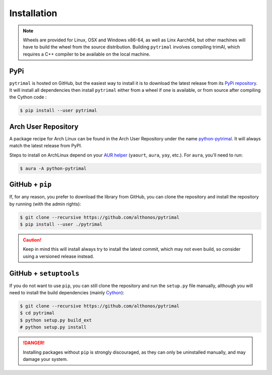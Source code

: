 Installation
============

.. note::

    Wheels are provided for Linux, OSX and Windows x86-64, as well
    as Linx Aarch64, but other machines will have to build the wheel from the
    source distribution. Building ``pytrimal`` involves compiling trimAl,
    which requires a C++ compiler to be available on the local machine.


PyPi
^^^^

``pytrimal`` is hosted on GitHub, but the easiest way to install it is to download
the latest release from its `PyPi repository <https://pypi.python.org/pypi/pytrimal>`_.
It will install all dependencies then install ``pytrimal`` either from a wheel if
one is available, or from source after compiling the Cython code :

.. code:: console

   $ pip install --user pytrimal

.. Conda
.. ^^^^^
..
.. Pronto is also available as a `recipe <https://anaconda.org/bioconda/pytrimal>`_
.. in the `bioconda <https://bioconda.github.io/>`_ channel. To install, simply
.. use the ``conda`` installer:
..
.. .. code:: console
..
..    $ conda install -c bioconda pytrimal
..

Arch User Repository
^^^^^^^^^^^^^^^^^^^^

A package recipe for Arch Linux can be found in the Arch User Repository
under the name `python-pytrimal <https://aur.archlinux.org/packages/python-pytrimal>`_.
It will always match the latest release from PyPI.

Steps to install on ArchLinux depend on your `AUR helper <https://wiki.archlinux.org/title/AUR_helpers>`_
(``yaourt``, ``aura``, ``yay``, etc.). For ``aura``, you'll need to run:

.. code:: console

    $ aura -A python-pytrimal


GitHub + ``pip``
^^^^^^^^^^^^^^^^

If, for any reason, you prefer to download the library from GitHub, you can clone
the repository and install the repository by running (with the admin rights):

.. code:: console

   $ git clone --recursive https://github.com/althonos/pytrimal
   $ pip install --user ./pytrimal

.. caution::

    Keep in mind this will install always try to install the latest commit,
    which may not even build, so consider using a versioned release instead.


GitHub + ``setuptools``
^^^^^^^^^^^^^^^^^^^^^^^

If you do not want to use ``pip``, you can still clone the repository and
run the ``setup.py`` file manually, although you will need to install the
build dependencies (mainly `Cython <https://pypi.org/project/cython>`_):

.. code:: console

   $ git clone --recursive https://github.com/althonos/pytrimal
   $ cd pytrimal
   $ python setup.py build_ext
   # python setup.py install

.. Danger::

    Installing packages without ``pip`` is strongly discouraged, as they can
    only be uninstalled manually, and may damage your system.
